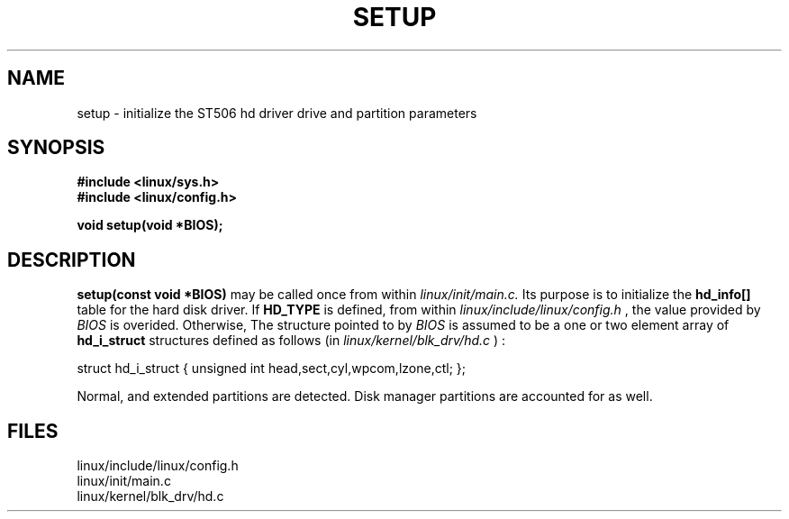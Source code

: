 .TH SETUP 2
.UC 4
.SH NAME
setup \- initialize the ST506 hd driver drive and partition parameters
.SH SYNOPSIS
.nf 
.B #include <linux/sys.h>
.B #include <linux/config.h>
.fi
.PP
.B void setup(void *BIOS);
.PP
.SH DESCRIPTION
.B setup(const void *BIOS)  
may be called once from within
.I linux/init/main.c.
Its purpose is to initialize the  
.B hd_info[] 
table for the hard disk driver.  If 
.B HD_TYPE 
is defined, from within
.I linux/include/linux/config.h
, the value provided by 
.I BIOS
is overided.  Otherwise, The structure pointed to by
.I BIOS  
is assumed to be a one or two element array of 
.B  hd_i_struct 
structures defined as follows (in 
.I linux/kernel/blk_drv/hd.c
) :
.PP
struct hd_i_struct {
unsigned int head,sect,cyl,wpcom,lzone,ctl;
};
.PP
Normal, and extended partitions are detected.
Disk manager partitions are accounted for as well.
.SH FILES
linux/include/linux/config.h
.br
linux/init/main.c
.br
linux/kernel/blk_drv/hd.c 

